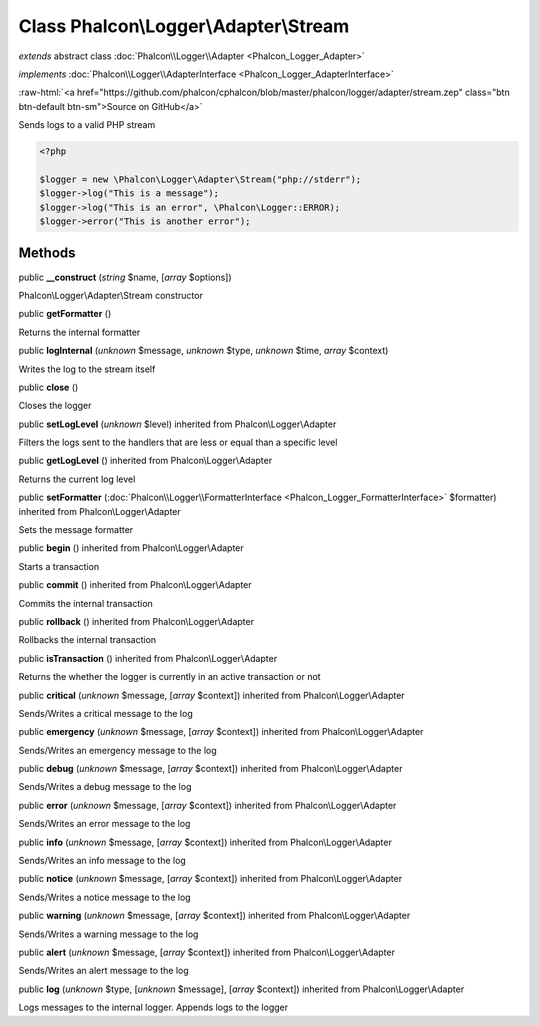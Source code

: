 Class **Phalcon\\Logger\\Adapter\\Stream**
==========================================

*extends* abstract class :doc:`Phalcon\\Logger\\Adapter <Phalcon_Logger_Adapter>`

*implements* :doc:`Phalcon\\Logger\\AdapterInterface <Phalcon_Logger_AdapterInterface>`

.. role:: raw-html(raw)
   :format: html

:raw-html:`<a href="https://github.com/phalcon/cphalcon/blob/master/phalcon/logger/adapter/stream.zep" class="btn btn-default btn-sm">Source on GitHub</a>`

Sends logs to a valid PHP stream  

.. code-block:: php

    <?php

    $logger = new \Phalcon\Logger\Adapter\Stream("php://stderr");
    $logger->log("This is a message");
    $logger->log("This is an error", \Phalcon\Logger::ERROR);
    $logger->error("This is another error");



Methods
-------

public  **__construct** (*string* $name, [*array* $options])

Phalcon\\Logger\\Adapter\\Stream constructor



public  **getFormatter** ()

Returns the internal formatter



public  **logInternal** (*unknown* $message, *unknown* $type, *unknown* $time, *array* $context)

Writes the log to the stream itself



public  **close** ()

Closes the logger



public  **setLogLevel** (*unknown* $level) inherited from Phalcon\\Logger\\Adapter

Filters the logs sent to the handlers that are less or equal than a specific level



public  **getLogLevel** () inherited from Phalcon\\Logger\\Adapter

Returns the current log level



public  **setFormatter** (:doc:`Phalcon\\Logger\\FormatterInterface <Phalcon_Logger_FormatterInterface>` $formatter) inherited from Phalcon\\Logger\\Adapter

Sets the message formatter



public  **begin** () inherited from Phalcon\\Logger\\Adapter

Starts a transaction



public  **commit** () inherited from Phalcon\\Logger\\Adapter

Commits the internal transaction



public  **rollback** () inherited from Phalcon\\Logger\\Adapter

Rollbacks the internal transaction



public  **isTransaction** () inherited from Phalcon\\Logger\\Adapter

Returns the whether the logger is currently in an active transaction or not



public  **critical** (*unknown* $message, [*array* $context]) inherited from Phalcon\\Logger\\Adapter

Sends/Writes a critical message to the log



public  **emergency** (*unknown* $message, [*array* $context]) inherited from Phalcon\\Logger\\Adapter

Sends/Writes an emergency message to the log



public  **debug** (*unknown* $message, [*array* $context]) inherited from Phalcon\\Logger\\Adapter

Sends/Writes a debug message to the log



public  **error** (*unknown* $message, [*array* $context]) inherited from Phalcon\\Logger\\Adapter

Sends/Writes an error message to the log



public  **info** (*unknown* $message, [*array* $context]) inherited from Phalcon\\Logger\\Adapter

Sends/Writes an info message to the log



public  **notice** (*unknown* $message, [*array* $context]) inherited from Phalcon\\Logger\\Adapter

Sends/Writes a notice message to the log



public  **warning** (*unknown* $message, [*array* $context]) inherited from Phalcon\\Logger\\Adapter

Sends/Writes a warning message to the log



public  **alert** (*unknown* $message, [*array* $context]) inherited from Phalcon\\Logger\\Adapter

Sends/Writes an alert message to the log



public  **log** (*unknown* $type, [*unknown* $message], [*array* $context]) inherited from Phalcon\\Logger\\Adapter

Logs messages to the internal logger. Appends logs to the logger



